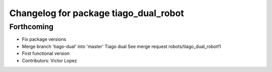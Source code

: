 ^^^^^^^^^^^^^^^^^^^^^^^^^^^^^^^^^^^^^^
Changelog for package tiago_dual_robot
^^^^^^^^^^^^^^^^^^^^^^^^^^^^^^^^^^^^^^

Forthcoming
-----------
* Fix package versions
* Merge branch 'tiago-dual' into 'master'
  Tiago dual
  See merge request robots/tiago_dual_robot!1
* First functional version
* Contributors: Victor Lopez

